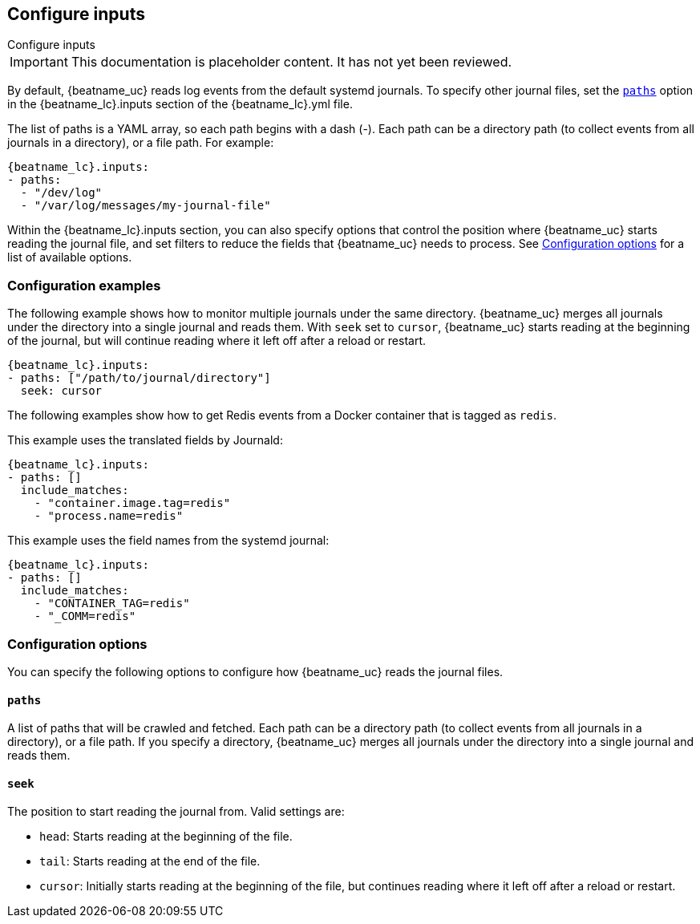 [id="configuration-{beatname_lc}-options"]
== Configure inputs

++++
<titleabbrev>Configure inputs</titleabbrev>
++++

IMPORTANT: This documentation is placeholder content. It has not yet been reviewed.

By default, {beatname_uc} reads log events from the default systemd journals. To
specify other journal files, set the <<{beatname_lc}-paths,`paths`>> option in
the +{beatname_lc}.inputs+ section of the +{beatname_lc}.yml+ file. 

The list of paths is a YAML array, so each path begins with a dash (-). Each
path can be a directory path (to collect events from all journals in a
directory), or a file path. For example:

["source","sh",subs="attributes"]
----
{beatname_lc}.inputs:
- paths:
  - "/dev/log"
  - "/var/log/messages/my-journal-file"
----

Within the +{beatname_lc}.inputs+ section, you can also specify options that
control the position where {beatname_uc} starts reading the journal file, and
set filters to reduce the fields that {beatname_uc} needs to process. See
<<{beatname_lc}-options>> for a list of available options.

[float]
=== Configuration examples

The following example shows how to monitor multiple journals under the
same directory. {beatname_uc} merges all journals under the directory into a
single journal and reads them. With `seek` set to `cursor`, {beatname_uc}
starts reading at the beginning of the journal, but will continue reading where
it left off after a reload or restart. 

["source","sh",subs="attributes"]
----
{beatname_lc}.inputs:
- paths: ["/path/to/journal/directory"]
  seek: cursor
----

The following examples show how to get Redis events from a Docker container that
is tagged as `redis`.

//TODO: Add a better explanation of the options.

This example uses the translated fields by Journald:

["source","sh",subs="attributes"]
----
{beatname_lc}.inputs:
- paths: []
  include_matches:
    - "container.image.tag=redis"
    - "process.name=redis"
----

This example uses the field names from the systemd journal:

["source","sh",subs="attributes"]
----
{beatname_lc}.inputs:
- paths: []
  include_matches:
    - "CONTAINER_TAG=redis"
    - "_COMM=redis"
----

[id="{beatname_lc}-options"]
[float]
=== Configuration options
You can specify the following options to configure how {beatname_uc} reads the
journal files.

[float]
[id="{beatname_lc}-paths"]
==== `paths`

A list of paths that will be crawled and fetched. Each path can be a directory
path (to collect events from all journals in a directory), or a file path. If
you specify a directory, {beatname_uc} merges all journals under the directory
into a single journal and reads them.

//QUESTION: Are globs supported? If so, I need to add more detail here. 

[float]
[id="{beatname_lc}-seek"]
==== `seek`

The position to start reading the journal from. Valid settings are:

* `head`: Starts reading at the beginning of the file.
* `tail`: Starts reading at the end of the file.
* `cursor`: Initially starts reading at the beginning of the file, but continues
reading where it left off after a reload or restart. 

//TODO: ADD OTHER OPTIONS HERE.     